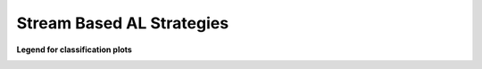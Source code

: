 Stream Based AL Strategies
--------------------------
**Legend for classification plots**

.. image:: ../examples/stream/classification_legend.png